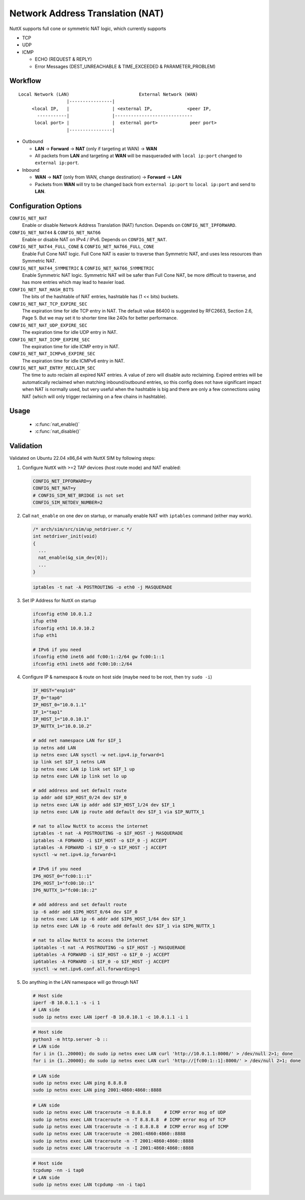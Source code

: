 =================================
Network Address Translation (NAT)
=================================

NuttX supports full cone or symmetric NAT logic, which currently supports

- TCP

- UDP

- ICMP

  - ECHO (REQUEST & REPLY)

  - Error Messages (DEST_UNREACHABLE & TIME_EXCEEDED & PARAMETER_PROBLEM)

Workflow
========

::

  Local Network (LAN)                          External Network (WAN)
                    |----------------|
       <local IP,   |                | <external IP,             <peer IP,
         -----------|                |-----------------------------
        local port> |                |  external port>            peer port>
                    |----------------|

- Outbound

  - **LAN** -> **Forward** -> **NAT** (only if targeting at WAN) -> **WAN**

  - All packets from **LAN** and targeting at **WAN** will be masqueraded
    with ``local ip:port`` changed to ``external ip:port``.

- Inbound

  - **WAN** -> **NAT** (only from WAN, change destination) -> **Forward** -> **LAN**

  - Packets from **WAN** will try to be changed back from
    ``external ip:port`` to ``local ip:port`` and send to **LAN**.

Configuration Options
=====================

``CONFIG_NET_NAT``
  Enable or disable Network Address Translation (NAT) function.
  Depends on ``CONFIG_NET_IPFORWARD``.
``CONFIG_NET_NAT44`` & ``CONFIG_NET_NAT66``
  Enable or disable NAT on IPv4 / IPv6.
  Depends on ``CONFIG_NET_NAT``.
``CONFIG_NET_NAT44_FULL_CONE`` & ``CONFIG_NET_NAT66_FULL_CONE``
  Enable Full Cone NAT logic. Full Cone NAT is easier to traverse than
  Symmetric NAT, and uses less resources than Symmetric NAT.
``CONFIG_NET_NAT44_SYMMETRIC`` & ``CONFIG_NET_NAT66_SYMMETRIC``
  Enable Symmetric NAT logic. Symmetric NAT will be safer than Full Cone NAT,
  be more difficult to traverse, and has more entries which may lead to heavier load.
``CONFIG_NET_NAT_HASH_BITS``
  The bits of the hashtable of NAT entries, hashtable has (1 << bits) buckets.
``CONFIG_NET_NAT_TCP_EXPIRE_SEC``
  The expiration time for idle TCP entry in NAT.
  The default value 86400 is suggested by RFC2663, Section 2.6,
  Page 5. But we may set it to shorter time like 240s for better
  performance.
``CONFIG_NET_NAT_UDP_EXPIRE_SEC``
  The expiration time for idle UDP entry in NAT.
``CONFIG_NET_NAT_ICMP_EXPIRE_SEC``
  The expiration time for idle ICMP entry in NAT.
``CONFIG_NET_NAT_ICMPv6_EXPIRE_SEC``
  The expiration time for idle ICMPv6 entry in NAT.
``CONFIG_NET_NAT_ENTRY_RECLAIM_SEC``
  The time to auto reclaim all expired NAT entries. A value of zero will
  disable auto reclaiming.
  Expired entries will be automatically reclaimed when matching
  inbound/outbound entries, so this config does not have significant
  impact when NAT is normally used, but very useful when the hashtable
  is big and there are only a few connections using NAT (which will
  only trigger reclaiming on a few chains in hashtable).

Usage
=====

  - :c:func:`nat_enable()`
  - :c:func:`nat_disable()`

.. c:function:: int nat_enable(FAR struct net_driver_s *dev);

  Enable NAT function on a network device, on which the outbound packets
  will be masqueraded.

  :return: Zero is returned if NAT function is successfully enabled on
    the device; A negated errno value is returned if failed.

.. c:function:: int nat_disable(FAR struct net_driver_s *dev);

  Disable NAT function on a network device.

  :return: Zero is returned if NAT function is successfully disabled on
    the device; A negated errno value is returned if failed.

Validation
==========

Validated on Ubuntu 22.04 x86_64 with NuttX SIM by following steps:

1. Configure NuttX with >=2 TAP devices (host route mode) and NAT enabled:

  ..  code-block:: Kconfig

      CONFIG_NET_IPFORWARD=y
      CONFIG_NET_NAT=y
      # CONFIG_SIM_NET_BRIDGE is not set
      CONFIG_SIM_NETDEV_NUMBER=2

2. Call ``nat_enable`` on one dev on startup, or manually enable NAT
   with ``iptables`` command (either may work).

  ..  code-block:: c

      /* arch/sim/src/sim/up_netdriver.c */
      int netdriver_init(void)
      {
        ...
        nat_enable(&g_sim_dev[0]);
        ...
      }

  ..  code-block:: shell

      iptables -t nat -A POSTROUTING -o eth0 -j MASQUERADE

3. Set IP Address for NuttX on startup

  ..  code-block:: shell

    ifconfig eth0 10.0.1.2
    ifup eth0
    ifconfig eth1 10.0.10.2
    ifup eth1

    # IPv6 if you need
    ifconfig eth0 inet6 add fc00:1::2/64 gw fc00:1::1
    ifconfig eth1 inet6 add fc00:10::2/64

4. Configure IP & namespace & route on host side (maybe need to be root, then try ``sudo -i``)

  ..  code-block:: bash

    IF_HOST="enp1s0"
    IF_0="tap0"
    IP_HOST_0="10.0.1.1"
    IF_1="tap1"
    IP_HOST_1="10.0.10.1"
    IP_NUTTX_1="10.0.10.2"

    # add net namespace LAN for $IF_1
    ip netns add LAN
    ip netns exec LAN sysctl -w net.ipv4.ip_forward=1
    ip link set $IF_1 netns LAN
    ip netns exec LAN ip link set $IF_1 up
    ip netns exec LAN ip link set lo up

    # add address and set default route
    ip addr add $IP_HOST_0/24 dev $IF_0
    ip netns exec LAN ip addr add $IP_HOST_1/24 dev $IF_1
    ip netns exec LAN ip route add default dev $IF_1 via $IP_NUTTX_1

    # nat to allow NuttX to access the internet
    iptables -t nat -A POSTROUTING -o $IF_HOST -j MASQUERADE
    iptables -A FORWARD -i $IF_HOST -o $IF_0 -j ACCEPT
    iptables -A FORWARD -i $IF_0 -o $IF_HOST -j ACCEPT
    sysctl -w net.ipv4.ip_forward=1

    # IPv6 if you need
    IP6_HOST_0="fc00:1::1"
    IP6_HOST_1="fc00:10::1"
    IP6_NUTTX_1="fc00:10::2"

    # add address and set default route
    ip -6 addr add $IP6_HOST_0/64 dev $IF_0
    ip netns exec LAN ip -6 addr add $IP6_HOST_1/64 dev $IF_1
    ip netns exec LAN ip -6 route add default dev $IF_1 via $IP6_NUTTX_1

    # nat to allow NuttX to access the internet
    ip6tables -t nat -A POSTROUTING -o $IF_HOST -j MASQUERADE
    ip6tables -A FORWARD -i $IF_HOST -o $IF_0 -j ACCEPT
    ip6tables -A FORWARD -i $IF_0 -o $IF_HOST -j ACCEPT
    sysctl -w net.ipv6.conf.all.forwarding=1

5. Do anything in the LAN namespace will go through NAT

  ..  code-block:: shell

    # Host side
    iperf -B 10.0.1.1 -s -i 1
    # LAN side
    sudo ip netns exec LAN iperf -B 10.0.10.1 -c 10.0.1.1 -i 1

  ..  code-block:: shell

    # Host side
    python3 -m http.server -b ::
    # LAN side
    for i in {1..20000}; do sudo ip netns exec LAN curl 'http://10.0.1.1:8000/' > /dev/null 2>1; done
    for i in {1..20000}; do sudo ip netns exec LAN curl 'http://[fc00:1::1]:8000/' > /dev/null 2>1; done

  ..  code-block:: shell

    # LAN side
    sudo ip netns exec LAN ping 8.8.8.8
    sudo ip netns exec LAN ping 2001:4860:4860::8888

  ..  code-block:: shell

    # LAN side
    sudo ip netns exec LAN traceroute -n 8.8.8.8     # ICMP error msg of UDP
    sudo ip netns exec LAN traceroute -n -T 8.8.8.8  # ICMP error msg of TCP
    sudo ip netns exec LAN traceroute -n -I 8.8.8.8  # ICMP error msg of ICMP
    sudo ip netns exec LAN traceroute -n 2001:4860:4860::8888
    sudo ip netns exec LAN traceroute -n -T 2001:4860:4860::8888
    sudo ip netns exec LAN traceroute -n -I 2001:4860:4860::8888

  ..  code-block:: shell

    # Host side
    tcpdump -nn -i tap0
    # LAN side
    sudo ip netns exec LAN tcpdump -nn -i tap1
